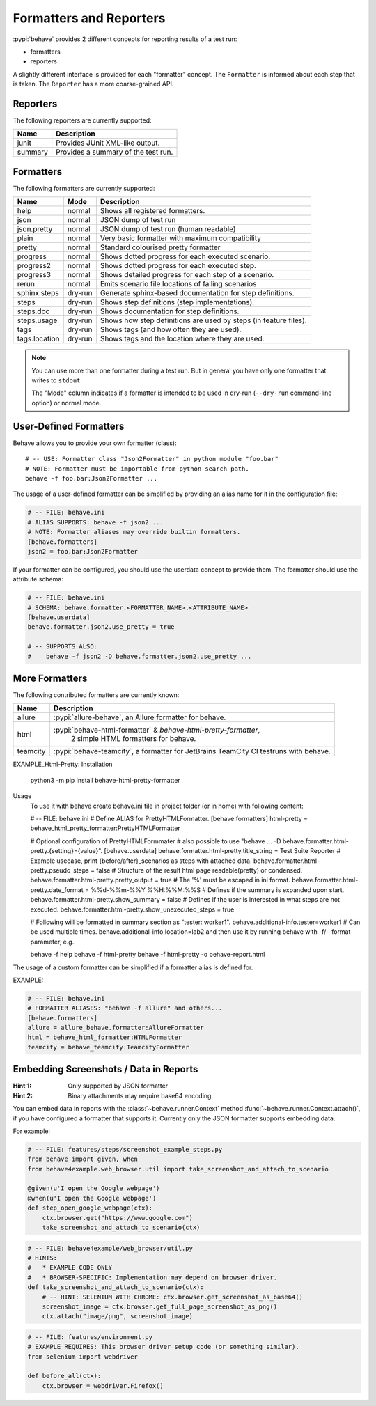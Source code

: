 .. _id.appendix.formatters:

========================
Formatters and Reporters
========================

:pypi:`behave` provides 2 different concepts for reporting results of a test run:

* formatters
* reporters

A slightly different interface is provided for each "formatter" concept.
The ``Formatter`` is informed about each step that is taken.
The ``Reporter`` has a more coarse-grained API.


Reporters
---------

The following reporters are currently supported:

============== ================================================================
Name            Description
============== ================================================================
junit           Provides JUnit XML-like output.
summary         Provides a summary of the test run.
============== ================================================================


Formatters
----------

The following formatters are currently supported:

============== ======== ================================================================
Name           Mode     Description
============== ======== ================================================================
help           normal   Shows all registered formatters.
json           normal   JSON dump of test run
json.pretty    normal   JSON dump of test run (human readable)
plain          normal   Very basic formatter with maximum compatibility
pretty         normal   Standard colourised pretty formatter
progress       normal   Shows dotted progress for each executed scenario.
progress2      normal   Shows dotted progress for each executed step.
progress3      normal   Shows detailed progress for each step of a scenario.
rerun          normal   Emits scenario file locations of failing scenarios
sphinx.steps   dry-run  Generate sphinx-based documentation for step definitions.
steps          dry-run  Shows step definitions (step implementations).
steps.doc      dry-run  Shows documentation for step definitions.
steps.usage    dry-run  Shows how step definitions are used by steps (in feature files).
tags           dry-run  Shows tags (and how often they are used).
tags.location  dry-run  Shows tags and the location where they are used.
============== ======== ================================================================

.. note::

    You can use more than one formatter during a test run.
    But in general you have only one formatter that writes to ``stdout``.

    The "Mode" column indicates if a formatter is intended to be used in
    dry-run (``--dry-run`` command-line option) or normal mode.


User-Defined Formatters
-----------------------

Behave allows you to provide your own formatter (class)::

    # -- USE: Formatter class "Json2Formatter" in python module "foo.bar"
    # NOTE: Formatter must be importable from python search path.
    behave -f foo.bar:Json2Formatter ...

The usage of a user-defined formatter can be simplified by providing an
alias name for it in the configuration file:

.. code-block:: ini

    # -- FILE: behave.ini
    # ALIAS SUPPORTS: behave -f json2 ...
    # NOTE: Formatter aliases may override builtin formatters.
    [behave.formatters]
    json2 = foo.bar:Json2Formatter

If your formatter can be configured, you should use the userdata concept
to provide them. The formatter should use the attribute schema:

.. code-block:: ini

    # -- FILE: behave.ini
    # SCHEMA: behave.formatter.<FORMATTER_NAME>.<ATTRIBUTE_NAME>
    [behave.userdata]
    behave.formatter.json2.use_pretty = true

    # -- SUPPORTS ALSO:
    #    behave -f json2 -D behave.formatter.json2.use_pretty ...


More Formatters
---------------

The following contributed formatters are currently known:

==============         =========================================================================
Name                   Description
==============         =========================================================================
allure                 :pypi:`allure-behave`, an Allure formatter for behave.
html                   :pypi:`behave-html-formatter` & `behave-html-pretty-formatter`, 
                        2 simple HTML formatters for behave.
teamcity               :pypi:`behave-teamcity`, a formatter for JetBrains TeamCity CI testruns
                       with behave.
==============         =========================================================================

EXAMPLE_Html-Pretty:
Installation
    python3 -m pip install behave-html-pretty-formatter
Usage
    To use it with behave create behave.ini file in project folder (or in home) with following content:
    
    # -- FILE: behave.ini
    # Define ALIAS for PrettyHTMLFormatter.
    [behave.formatters]
    html-pretty = behave_html_pretty_formatter:PrettyHTMLFormatter
    
    # Optional configuration of PrettyHTMLFormmater
    # also possible to use "behave ... -D behave.formatter.html-pretty.{setting}={value}".
    [behave.userdata]
    behave.formatter.html-pretty.title_string = Test Suite Reporter
    # Example usecase, print {before/after}_scenarios as steps with attached data.
    behave.formatter.html-pretty.pseudo_steps = false
    # Structure of the result html page readable(pretty) or condensed.
    behave.formatter.html-pretty.pretty_output = true
    # The '%' must be escaped in ini format.
    behave.formatter.html-pretty.date_format = %%d-%%m-%%Y %%H:%%M:%%S
    # Defines if the summary is expanded upon start.
    behave.formatter.html-pretty.show_summary = false
    # Defines if the user is interested in what steps are not executed.
    behave.formatter.html-pretty.show_unexecuted_steps = true
    
    # Following will be formatted in summary section as "tester: worker1".
    behave.additional-info.tester=worker1
    # Can be used multiple times.
    behave.additional-info.location=lab2
    and then use it by running behave with -f/--format parameter, e.g.
    
    behave -f help
    behave -f html-pretty
    behave -f html-pretty -o behave-report.html

The usage of a custom formatter can be simplified if a formatter alias is defined for.

EXAMPLE:

.. code-block:: ini

    # -- FILE: behave.ini
    # FORMATTER ALIASES: "behave -f allure" and others...
    [behave.formatters]
    allure = allure_behave.formatter:AllureFormatter
    html = behave_html_formatter:HTMLFormatter
    teamcity = behave_teamcity:TeamcityFormatter


Embedding Screenshots / Data in Reports
------------------------------------------------------------------------------

:Hint 1: Only supported by JSON formatter
:Hint 2: Binary attachments may require base64 encoding.

You can embed data in reports with the :class:`~behave.runner.Context` method
:func:`~behave.runner.Context.attach()`, if you have configured a formatter that
supports it. Currently only the JSON formatter supports embedding data.

For example:

.. code-block:: python

    # -- FILE: features/steps/screenshot_example_steps.py
    from behave import given, when
    from behave4example.web_browser.util import take_screenshot_and_attach_to_scenario

    @given(u'I open the Google webpage')
    @when(u'I open the Google webpage')
    def step_open_google_webpage(ctx):
        ctx.browser.get("https://www.google.com")
        take_screenshot_and_attach_to_scenario(ctx)

.. code-block:: python

    # -- FILE: behave4example/web_browser/util.py
    # HINTS:
    #   * EXAMPLE CODE ONLY
    #   * BROWSER-SPECIFIC: Implementation may depend on browser driver.
    def take_screenshot_and_attach_to_scenario(ctx):
        # -- HINT: SELENIUM WITH CHROME: ctx.browser.get_screenshot_as_base64()
        screenshot_image = ctx.browser.get_full_page_screenshot_as_png()
        ctx.attach("image/png", screenshot_image)

.. code-block:: python

    # -- FILE: features/environment.py
    # EXAMPLE REQUIRES: This browser driver setup code (or something similar).
    from selenium import webdriver

    def before_all(ctx):
        ctx.browser = webdriver.Firefox()

.. seealso::

    * Selenium Python SDK: https://www.selenium.dev/selenium/docs/api/py/
    * Playwright Python SDK: https://playwright.dev/python/docs/intro


    **RELATED:** Selenium webdriver details:

    * Selenium webdriver (for Firefox): `selenium.webdriver.firefox.webdriver.WebDriver.get_full_page_screenshot_as_png`_
    * Selenium webdriver (for Chrome):  `selenium.webdriver.remote.webdriver.WebDriver.get_screenshot_as_base64`_


    **RELATED:** Playwright details:

    * https://playwright.dev/python/docs/api/class-locator#locator-screenshot
    * https://playwright.dev/python/docs/api/class-page#page-screenshot

.. _`selenium.webdriver.firefox.webdriver.WebDriver.get_full_page_screenshot_as_png`: https://www.selenium.dev/selenium/docs/api/py/webdriver_firefox/selenium.webdriver.firefox.webdriver.html?highlight=screenshot#selenium.webdriver.firefox.webdriver.WebDriver.get_full_page_screenshot_as_png
.. _`selenium.webdriver.remote.webdriver.WebDriver.get_screenshot_as_base64`: https://www.selenium.dev/selenium/docs/api/py/webdriver_remote/selenium.webdriver.remote.webdriver.html?highlight=get_screenshot_as_base64#selenium.webdriver.remote.webdriver.WebDriver.get_screenshot_as_base64
